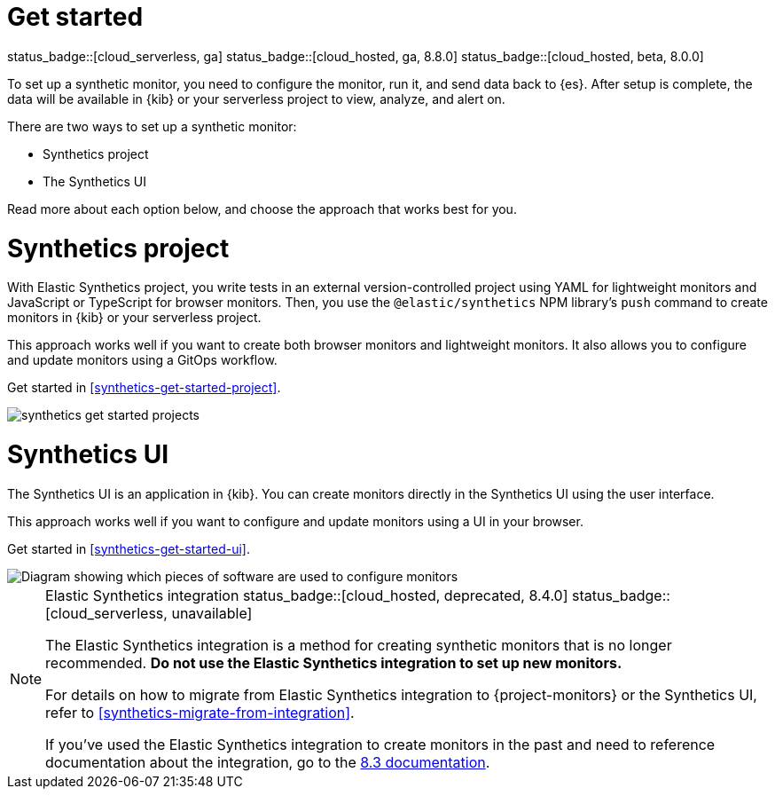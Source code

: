 [[synthetics-get-started]]
= Get started

status_badge::[cloud_serverless, ga]
status_badge::[cloud_hosted, ga, 8.8.0]
status_badge::[cloud_hosted, beta, 8.0.0]

To set up a synthetic monitor, you need to configure the monitor, run it, and send data back to {es}.
After setup is complete, the data will be available in {kib} or your serverless project to view, analyze, and alert on.

[[uptime-set-up-choose]]
There are two ways to set up a synthetic monitor:

* Synthetics project
* The Synthetics UI

Read more about each option below, and choose the approach that works best for you.

[discrete]
[[choose-projects]]
= Synthetics project

With Elastic Synthetics project, you write tests in an external version-controlled
project using YAML for lightweight monitors and JavaScript or TypeScript for browser monitors.
Then, you use the `@elastic/synthetics` NPM library's `push` command to create
monitors in {kib} or your serverless project.

This approach works well if you want to create both browser monitors and lightweight
monitors. It also allows you to configure and update monitors using a GitOps workflow.

Get started in <<synthetics-get-started-project>>.

image::images/synthetics-get-started-projects.png[]
// add text description

[discrete]
[[choose-ui]]
= Synthetics UI

The Synthetics UI is an application in {kib}.
You can create monitors directly in the Synthetics UI using the user interface.

This approach works well if you want to configure and update monitors using a
UI in your browser.

Get started in <<synthetics-get-started-ui>>.

image::images/synthetics-get-started-ui.png[Diagram showing which pieces of software are used to configure monitors, create monitors, and view results when using the Uptime App. Described in detail in Diagram text description.]

// add text description

[NOTE]
.Elastic Synthetics integration status_badge::[cloud_hosted, deprecated, 8.4.0] status_badge::[cloud_serverless, unavailable]
====
The Elastic Synthetics integration is a method for creating
synthetic monitors that is no longer recommended.
*Do not use the Elastic Synthetics integration to set up new monitors.*

For details on how to migrate from Elastic Synthetics integration to
{project-monitors} or the Synthetics UI, refer to <<synthetics-migrate-from-integration>>.

If you've used the Elastic Synthetics integration to create monitors in the past
and need to reference documentation about the integration, go to the
https://www.elastic.co/guide/en/observability/8.3/uptime-set-up.html#uptime-set-up-choose-agent[8.3 documentation].
====
